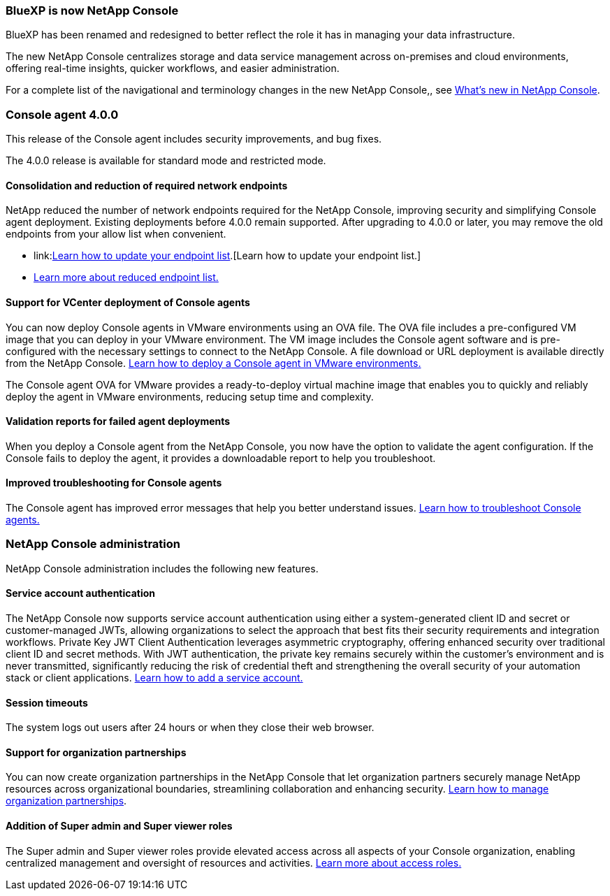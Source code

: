 


=== BlueXP is now NetApp Console

BlueXP has been renamed and redesigned to better reflect the role it has in managing your data infrastructure.  

The new NetApp Console centralizes storage and data service management across on-premises and cloud environments, offering real-time insights, quicker workflows, and easier administration. 

For a complete list of the navigational and terminology changes in the new NetApp Console,, see link:https://docs.netapp.com/us-en/bluexp-setup-admin/whats-new.html#console-intro[What's new in NetApp Console].

=== Console agent 4.0.0

This release of the Console agent includes security improvements, and bug fixes.

The 4.0.0 release is available for standard mode and restricted mode.

==== Consolidation and reduction of required network endpoints
NetApp reduced the number of network endpoints required for the NetApp Console, improving security and simplifying Console agent deployment. Existing deployments before 4.0.0 remain supported. After upgrading to 4.0.0 or later, you may remove the old endpoints from your allow list when convenient.

* link:link:https://docs.netapp.com/us-en/console-setup-admin/reference-networking-saas-console-prev.html#update-endpoint-list[Learn how to update your endpoint list].[Learn how to update your endpoint list.]
* link:https://docs.netapp.com/us-en/console-setup-admin/reference-networking-saas-console.html[Learn more about reduced endpoint list.]

==== Support for VCenter deployment of Console agents
You can now deploy Console agents in VMware environments using an OVA file. The OVA file includes a pre-configured VM image that you can deploy in your VMware environment. The VM image includes the Console agent software and is pre-configured with the necessary settings to connect to the NetApp Console. A file download or URL deployment is available directly from the NetApp Console. link:https://docs.netapp.com/us-en/bluexp-setup-admin/task-install-agent-on-prem-ova.html[Learn how to deploy a Console agent in VMware environments.]

The Console agent OVA for VMware provides a ready-to-deploy virtual machine image that enables you to quickly and reliably deploy the agent in VMware environments, reducing setup time and complexity. 

==== Validation reports for failed agent deployments
When you deploy a Console agent from the NetApp Console, you now have the option to validate the agent configuration. If the Console fails to deploy the agent, it provides a downloadable report to help you troubleshoot. 

==== Improved troubleshooting for Console agents
The Console agent has improved error messages that help you better understand issues. link:https://docs.netapp.com/us-en/bluexp-setup-admin/task-troubleshoot-connector.html[Learn how to troubleshoot Console agents.]

=== NetApp Console administration

NetApp Console administration includes the following new features.


==== Service account authentication

The NetApp Console now supports service account authentication using either a system-generated client ID and secret or customer-managed JWTs, allowing organizations to select the approach that best fits their security requirements and integration workflows. Private Key JWT Client Authentication leverages asymmetric cryptography, offering enhanced security over traditional client ID and secret methods. With JWT authentication, the private key remains securely within the customer’s environment and is never transmitted, significantly reducing the risk of credential theft and strengthening the overall security of your automation stack or client applications. link:https://docs.netapp.com/us-en/console-setup-admin/task-iam-manage-members-permissions.html#service-account[Learn how to add a service account.]

==== Session timeouts

The system logs out users after 24 hours or when they close their web browser.


==== Support for organization partnerships

You can now create organization partnerships in the NetApp Console that let organization partners securely manage NetApp resources across organizational boundaries, streamlining collaboration and enhancing security. link:https://docs.netapp.com/us-en/bluexp-setup-admin/task-partnerships-create.html[Learn how to manage organization partnerships].

==== Addition of Super admin and Super viewer roles
The Super admin and Super viewer roles provide elevated access across all aspects of your Console organization, enabling centralized management and oversight of resources and activities. link:https://docs.netapp.com/us-en/console-setup-admin/reference-iam-predefined-roles.html[Learn more about access roles.]



















